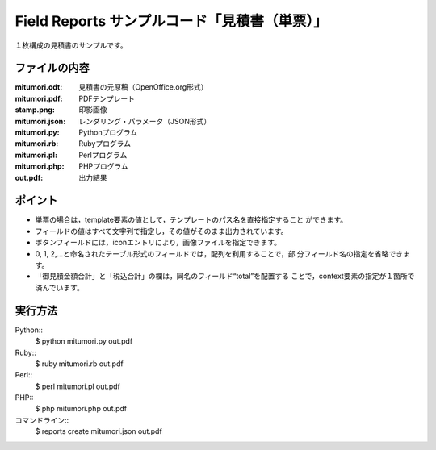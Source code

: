 Field Reports サンプルコード「見積書（単票）」
==============================================

１枚構成の見積書のサンプルです。

ファイルの内容
--------------
:mitumori.odt:
    見積書の元原稿（OpenOffice.org形式）

:mitumori.pdf:
    PDFテンプレート

:stamp.png:
    印影画像

:mitumori.json:
    レンダリング・パラメータ（JSON形式）

:mitumori.py:
    Pythonプログラム

:mitumori.rb:
    Rubyプログラム

:mitumori.pl:
    Perlプログラム

:mitumori.php:
    PHPプログラム

:out.pdf:
    出力結果

ポイント
--------

- 単票の場合は，template要素の値として，テンプレートのパス名を直接指定すること
  ができます。

- フィールドの値はすべて文字列で指定し，その値がそのまま出力されています。

- ボタンフィールドには，iconエントリにより，画像ファイルを指定できます。

- 0, 1, 2,…と命名されたテーブル形式のフィールドでは，配列を利用することで，部
  分フィールド名の指定を省略できます。

- 「御見積金額合計」と「税込合計」の欄は，同名のフィールド“total”を配置する
  ことで，context要素の指定が１箇所で済んでいます。
  
実行方法
--------

Python::
    $ python mitumori.py out.pdf

Ruby::
    $ ruby mitumori.rb out.pdf

Perl::
    $ perl mitumori.pl out.pdf

PHP::
    $ php mitumori.php out.pdf

コマンドライン::
    $ reports create mitumori.json out.pdf

